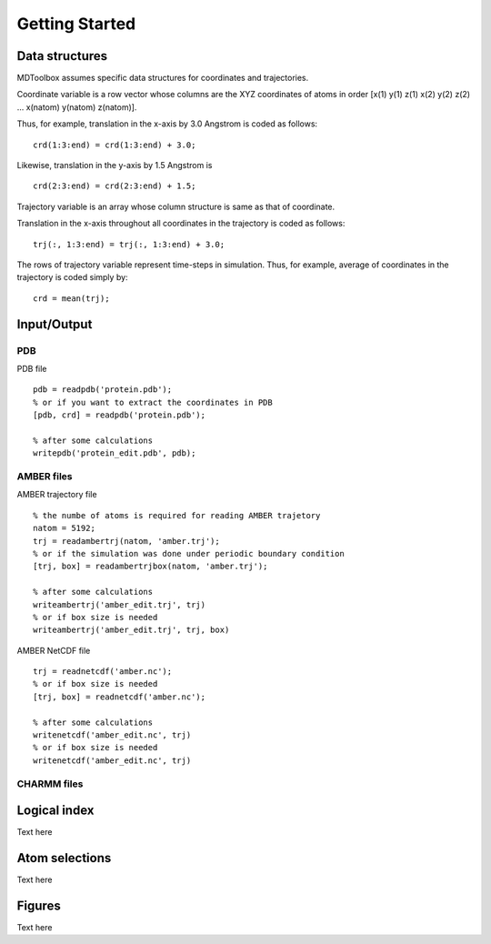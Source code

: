 .. getting_started
.. highlight:: matlab

Getting Started
==================================

Data structures
----------------------------------

MDToolbox assumes specific data structures for coordinates and
trajectories. 

Coordinate variable is a row vector whose columns are the XYZ 
coordinates of atoms in order [x(1) y(1) z(1) x(2) y(2) z(2)
\.\.\. x(natom) y(natom) z(natom)]. 

Thus, for example, translation in the x-axis by 3.0 Angstrom is
coded as follows:
::
  
  crd(1:3:end) = crd(1:3:end) + 3.0;

Likewise, translation in the y-axis by 1.5 Angstrom is
::
  
  crd(2:3:end) = crd(2:3:end) + 1.5;

Trajectory variable is an array whose 
column structure is same as that of coordinate. 

Translation in the x-axis throughout all coordinates in the trajectory
is coded as follows: 
::
  
  trj(:, 1:3:end) = trj(:, 1:3:end) + 3.0;

The rows of trajectory variable represent time-steps in
simulation. Thus, for example, average of coordinates in the
trajectory is coded simply by: 
::
  
  crd = mean(trj);

Input/Output
----------------------------------

PDB
^^^

PDB file
::
  
  pdb = readpdb('protein.pdb');
  % or if you want to extract the coordinates in PDB
  [pdb, crd] = readpdb('protein.pdb');
  
  % after some calculations
  writepdb('protein_edit.pdb', pdb);

AMBER files
^^^^^^^^^^^

AMBER trajectory file
::
  
  % the numbe of atoms is required for reading AMBER trajetory  
  natom = 5192;
  trj = readambertrj(natom, 'amber.trj');
  % or if the simulation was done under periodic boundary condition
  [trj, box] = readambertrjbox(natom, 'amber.trj');
  
  % after some calculations
  writeambertrj('amber_edit.trj', trj)
  % or if box size is needed
  writeambertrj('amber_edit.trj', trj, box)

AMBER NetCDF file
::
  
  trj = readnetcdf('amber.nc');
  % or if box size is needed
  [trj, box] = readnetcdf('amber.nc');
  
  % after some calculations
  writenetcdf('amber_edit.nc', trj)
  % or if box size is needed
  writenetcdf('amber_edit.nc', trj)

CHARMM files
^^^^^^^^^^^^

Logical index
----------------------------------

Text here

Atom selections
----------------------------------

Text here

Figures
----------------------------------

Text here

